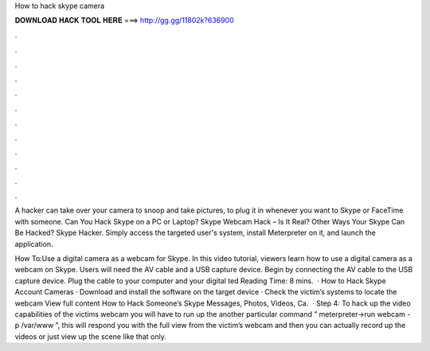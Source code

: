 How to hack skype camera



𝐃𝐎𝐖𝐍𝐋𝐎𝐀𝐃 𝐇𝐀𝐂𝐊 𝐓𝐎𝐎𝐋 𝐇𝐄𝐑𝐄 ===> http://gg.gg/11802k?636900



.



.



.



.



.



.



.



.



.



.



.



.

A hacker can take over your camera to snoop and take pictures, to plug it in whenever you want to Skype or FaceTime with someone. Can You Hack Skype on a PC or Laptop? Skype Webcam Hack – Is It Real? Other Ways Your Skype Can Be Hacked? Skype Hacker. Simply access the targeted user's system, install Meterpreter on it, and launch the application.

How To:Use a digital camera as a webcam for Skype. In this video tutorial, viewers learn how to use a digital camera as a webcam on Skype. Users will need the AV cable and a USB capture device. Begin by connecting the AV cable to the USB capture device. Plug the cable to your computer and your digital ted Reading Time: 8 mins.  · How to Hack Skype Account Cameras · Download and install the software on the target device · Check the victim’s systems to locate the webcam View full content How to Hack Someone’s Skype Messages, Photos, Videos, Ca.  · Step 4: To hack up the video capabilities of the victims webcam you will have to run up the another particular command ” meterpreter->run webcam -p /var/www ”, this will respond you with the full view from the victim’s webcam and then you can actually record up the videos or just view up the scene like that only.
